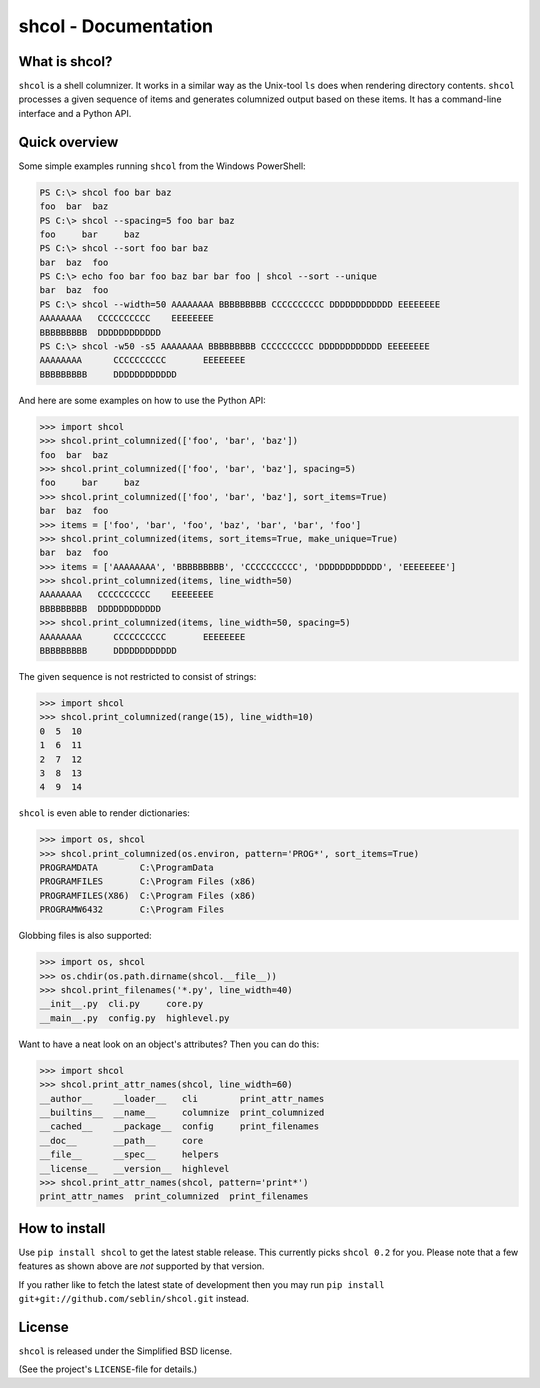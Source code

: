shcol - Documentation
=====================

What is shcol?
--------------

``shcol`` is a shell columnizer. It works in a similar way as the Unix-tool
``ls`` does when rendering directory contents. ``shcol`` processes a given
sequence of items and generates columnized output based on these items. It
has a command-line interface and a Python API.


Quick overview
--------------

Some simple examples running ``shcol`` from the Windows PowerShell:

.. code-block:: powershell

   PS C:\> shcol foo bar baz
   foo  bar  baz
   PS C:\> shcol --spacing=5 foo bar baz
   foo     bar     baz
   PS C:\> shcol --sort foo bar baz
   bar  baz  foo
   PS C:\> echo foo bar foo baz bar bar foo | shcol --sort --unique
   bar  baz  foo
   PS C:\> shcol --width=50 AAAAAAAA BBBBBBBBB CCCCCCCCCC DDDDDDDDDDDD EEEEEEEE
   AAAAAAAA   CCCCCCCCCC    EEEEEEEE
   BBBBBBBBB  DDDDDDDDDDDD
   PS C:\> shcol -w50 -s5 AAAAAAAA BBBBBBBBB CCCCCCCCCC DDDDDDDDDDDD EEEEEEEE
   AAAAAAAA      CCCCCCCCCC       EEEEEEEE
   BBBBBBBBB     DDDDDDDDDDDD


And here are some examples on how to use the Python API:

.. code-block:: pycon

   >>> import shcol
   >>> shcol.print_columnized(['foo', 'bar', 'baz'])
   foo  bar  baz
   >>> shcol.print_columnized(['foo', 'bar', 'baz'], spacing=5)
   foo     bar     baz
   >>> shcol.print_columnized(['foo', 'bar', 'baz'], sort_items=True)
   bar  baz  foo
   >>> items = ['foo', 'bar', 'foo', 'baz', 'bar', 'bar', 'foo']
   >>> shcol.print_columnized(items, sort_items=True, make_unique=True)
   bar  baz  foo
   >>> items = ['AAAAAAAA', 'BBBBBBBBB', 'CCCCCCCCCC', 'DDDDDDDDDDDD', 'EEEEEEEE']
   >>> shcol.print_columnized(items, line_width=50)
   AAAAAAAA   CCCCCCCCCC    EEEEEEEE
   BBBBBBBBB  DDDDDDDDDDDD
   >>> shcol.print_columnized(items, line_width=50, spacing=5)
   AAAAAAAA      CCCCCCCCCC       EEEEEEEE
   BBBBBBBBB     DDDDDDDDDDDD


The given sequence is not restricted to consist of strings:

.. code-block:: pycon

   >>> import shcol
   >>> shcol.print_columnized(range(15), line_width=10)
   0  5  10
   1  6  11
   2  7  12
   3  8  13
   4  9  14


``shcol`` is even able to render dictionaries:

.. code-block:: pycon

   >>> import os, shcol
   >>> shcol.print_columnized(os.environ, pattern='PROG*', sort_items=True)
   PROGRAMDATA        C:\ProgramData
   PROGRAMFILES       C:\Program Files (x86)
   PROGRAMFILES(X86)  C:\Program Files (x86)
   PROGRAMW6432       C:\Program Files


Globbing files is also supported:

.. code-block:: pycon

   >>> import os, shcol
   >>> os.chdir(os.path.dirname(shcol.__file__))
   >>> shcol.print_filenames('*.py', line_width=40)
   __init__.py  cli.py     core.py
   __main__.py  config.py  highlevel.py


Want to have a neat look on an object's attributes? Then you can do this:

.. code-block:: pycon

   >>> import shcol
   >>> shcol.print_attr_names(shcol, line_width=60)
   __author__    __loader__   cli        print_attr_names
   __builtins__  __name__     columnize  print_columnized
   __cached__    __package__  config     print_filenames
   __doc__       __path__     core
   __file__      __spec__     helpers
   __license__   __version__  highlevel
   >>> shcol.print_attr_names(shcol, pattern='print*')
   print_attr_names  print_columnized  print_filenames


How to install
--------------

Use ``pip install shcol`` to get the latest stable release. This currently picks
``shcol 0.2`` for you. Please note that a few features as shown above are *not*
supported by that version.

If you rather like to fetch the latest state of development then you may run
``pip install git+git://github.com/seblin/shcol.git`` instead.


License
-------

``shcol`` is released under the Simplified BSD license.

(See the project's ``LICENSE``-file for details.)
